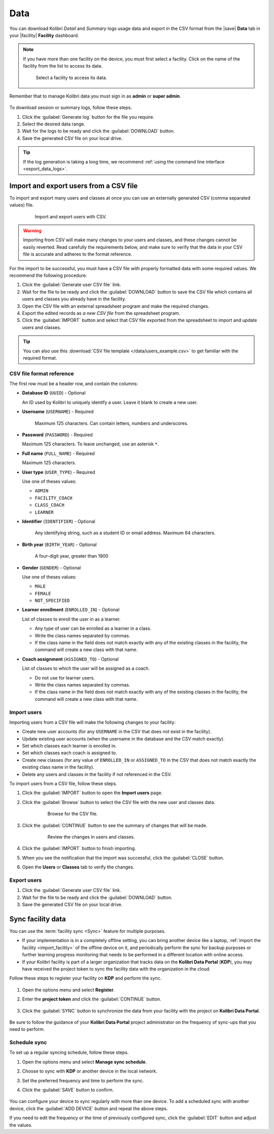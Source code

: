 .. _manage_data_ref:

Data
####

You can download Kolibri *Detail* and *Summary* logs usage data and export in the CSV format from the |save| **Data** tab in your |facility| **Facility** dashboard.

.. note::
  If you have more than one facility on the device, you must first select a facility. Click on the name of the facility from the list to access its data.

  .. figure:: /img/select-facility.png
    :alt: After clicking the Facility option in the sidebar, select which one you want to work on.

    Select a facility to access its data.

Remember that to manage Kolibri data you must sign in as **admin** or **super admin**.

.. figure:: /img/export-usage-data.png
  :alt: Open Facility page, navigate to Data tab, and use the Download buttons to save the logs on your local drive.  

To download session or summary logs, follow these steps.

#. Click the :guilabel:`Generate log` button for the file you require.
#. Select the desired data range.
#. Wait for the logs to be ready and click the :guilabel:`DOWNLOAD` button.
#. Save the generated CSV file on your local drive.

.. tip::
  If the log generation is taking a long time, we recommend :ref:`using the command line interface <export_data_logs>`.

.. _csv_import:


Import and export users from a CSV file
***************************************

To import and export many users and classes at once you can use an externally generated CSV (comma separated values) file. 

  .. figure:: /img/csv-import-export.png
    :alt: 

    Import and export users with CSV.

.. warning:: Importing from CSV will make many changes to your users and classes, and these changes cannot be easily reverted. Read carefully the requirements below, and make sure to verify that the data in your CSV file is accurate and adheres to the format reference. 

For the import to be successful, you must have a CSV file with properly formatted data with some required values. We recommend the following procedure:

#. Click the :guilabel:`Generate user CSV file` link.
#. Wait for the file to be ready and click the :guilabel:`DOWNLOAD` button to save the CSV file which contains all users and classes you already have in the facility.
#. Open the CSV file with an external spreadsheet program and make the required changes.
#. Export the edited records as *a new CSV file* from the spreadsheet program.
#. Click the :guilabel:`IMPORT` button and select that CSV file exported from the spreadsheet  to import and update users and classes.

.. tip:: You can also use this :download:`CSV file template </data/users_example.csv>` to get familiar with the required format. 

.. _csv_format:



CSV file format reference
^^^^^^^^^^^^^^^^^^^^^^^^^

The first row must be a header row, and contain the columns:

* **Database ID** (``UUID``) - Optional

  An ID used by Kolibri to uniquely identify a user. Leave it blank to create a new user. 

* **Username** (``USERNAME``) - Required

	Maximum 125 characters. Can contain letters, numbers and underscores.

* **Password** (``PASSWORD``) - Required
  
  Maximum 125 characters. To leave unchanged, use an asterisk ``*``.

* **Full name** (``FULL_NAME``) - Required
  
  Maximum 125 characters.

* **User type** (``USER_TYPE``) - Required
  
  Use one of theses values:

  * ``ADMIN``
  * ``FACILITY_COACH``
  * ``CLASS_COACH``
  * ``LEARNER``

* **Identifier** (``IDENTIFIER``) - Optional
	
	Any identifying string, such as a student ID or email address. Maximum 64 characters.

* **Birth year** (``BIRTH_YEAR``) - Optional

	A four-digit year, greater than 1900

* **Gender** (``GENDER``) - Optional

  Use one of theses values:

  * ``MALE``
  * ``FEMALE``
  * ``NOT_SPECIFIED``

* **Learner enrollment** (``ENROLLED_IN``) - Optional
  
  List of classes to enroll the user in as a learner.

  * Any type of user can be enrolled as a learner in a class.
  * Write the class names separated by commas.
  * If the class name in the field does not match exactly with any of the existing classes in the facility, the command will create a new class with that name.

* **Coach assignment** (``ASSIGNED_TO``) - Optional
  
  List of classes to which the user will be assigned as a coach.

  * Do not use for learner users.
  * Write the class names separated by commas.
  * If the class name in the field does not match exactly with any of the existing classes in the facility, the command will create a new class with that name.

Import users
^^^^^^^^^^^^

Importing users from a CSV file will make the following changes to your facility:

* Create new user accounts (for any ``USERNAME`` in the CSV that does not exist in the facility).
* Update existing user accounts (when the username in the database and the CSV match exactly).
* Set which classes each learner is enrolled in.
* Set which classes each coach is assigned to.
* Create new classes (for any value of ``ENROLLED_IN`` or ``ASSIGNED_TO`` in the CSV that does not match exactly the existing class name in the facility).
* Delete any users and classes in the facility if not referenced in the CSV.

To import users from a CSV file, follow these steps.

#. Click the :guilabel:`IMPORT` button to open the **Import users** page.
#. Click the :guilabel:`Browse` button to select the CSV file with the new user and classes data.
   
	  .. figure:: /img/import-users-browse-csv.png
	    :alt:

	    Browse for the CSV file.

#. Click the :guilabel:`CONTINUE` button to see the summary of changes that will be made.

	  .. figure:: /img/csv-import-review-summary.png
	    :alt:

	    Review the changes in users and classes.

#. Click the :guilabel:`IMPORT` button to finish importing.
#. When you see the notification that the import was successful, click the :guilabel:`CLOSE` button.
#. Open the **Users** or **Classes** tab to verify the changes.

.. _csv_export:


Export users
^^^^^^^^^^^^

#. Click the :guilabel:`Generate user CSV file` link.
#. Wait for the file to be ready and click the :guilabel:`DOWNLOAD` button.
#. Save the generated CSV file on your local drive.

.. _sync_kdp:



Sync facility data
******************

You can use the :term:`facility sync <Sync>` feature for multiple purposes.

* If your implementation is in a completely offline setting, you can bring another device like a laptop, :ref:`import the facility <import_facility>` of the offline device on it, and periodically perform the sync for backup purposes or further learning progress monitoring that needs to be performed in a different location with online access. 

* If your Kolibri facility is part of a larger organization that tracks data on the **Kolibri Data Portal** (**KDP**), you may have received the project token to sync the facility data with the organization in the cloud. 

Follow these steps to register your facility on **KDP** and perform the sync.

.. figure:: /img/sync-facility-data.png
  :alt:  

#. Open the options menu and select **Register**.
#. Enter the **project token** and click the :guilabel:`CONTINUE` button.

   .. figure:: /img/register-facility.png
 	   :alt:  

3. Click the :guilabel:`SYNC` button to synchronize the data from your facility with the project on **Kolibri Data Portal**.

.. figure:: /img/syncing-facility-data.png
  :alt:  

Be sure to follow the guidance of your **Kolibri Data Portal** project administrator on the frequency of sync-ups that you need to perform.

Schedule sync
^^^^^^^^^^^^^

To set up a regular syncing schedule, follow these steps.

#. Open the options menu and select **Manage sync schedule**.
#. Choose to sync with **KDP** or another device in the local network.
#. Set the preferred frequency and time to perform the sync.
#. Click the :guilabel:`SAVE` button to confirm.

   .. figure:: /img/edit-device-sync-schedule.png
     :alt:

You can configure your device to sync regularly with more than one device. To add a scheduled sync with another device, click the :guilabel:`ADD DEVICE` button and repeat the above steps.

If you need to edit the frequency or the time of previously configured sync, click the :guilabel:`EDIT` button and adjust the values. 

